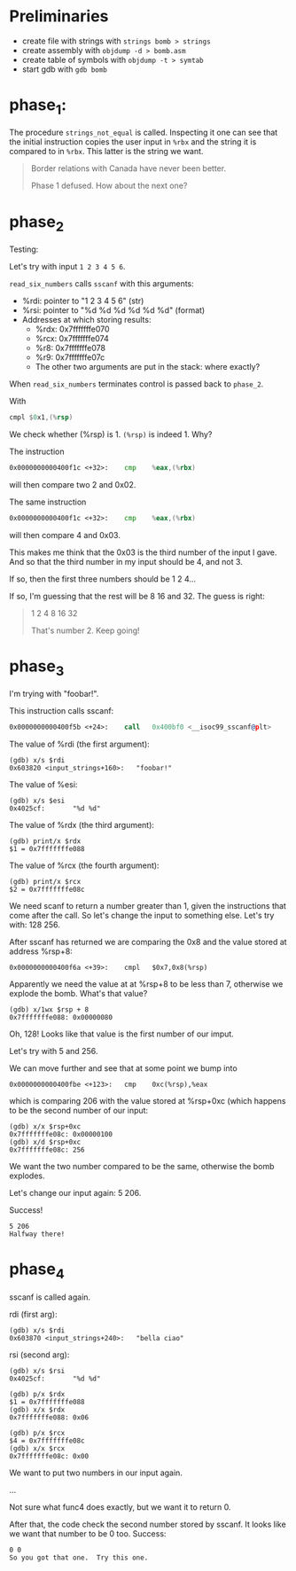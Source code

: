 * Preliminaries
- create file with strings with ~strings bomb > strings~
- create assembly with ~objdump -d > bomb.asm~
- create table of symbols with ~objdump -t > symtab~
- start gdb with ~gdb bomb~

* phase_1:
The procedure ~strings_not_equal~ is called. Inspecting it one can see
that the initial instruction copies the user input in ~%rbx~ and the
string it is compared to in ~%rbx~. This latter is the string we want.

#+begin_quote
Border relations with Canada have never been better.

Phase 1 defused. How about the next one?
#+end_quote

* phase_2
Testing:

Let's try with input ~1 2 3 4 5 6~.

~read_six_numbers~ calls ~sscanf~ with this arguments:
- %rdi: pointer to "1 2 3 4 5 6" (str)
- %rsi: pointer to "%d %d %d %d %d %d" (format)
- Addresses at which storing results:
  - %rdx: 0x7fffffffe070
  - %rcx: 0x7fffffffe074
  - %r8:  0x7fffffffe078
  - %r9:  0x7fffffffe07c
  - The other two arguments are put in the stack: where exactly?

When ~read_six_numbers~ terminates control is passed back to
~phase_2~.

With
#+begin_src asm
cmpl $0x1,(%rsp)
#+end_src
We check whether (%rsp) is 1. ~(%rsp)~ is indeed 1. Why?

The instruction
#+begin_src asm
0x0000000000400f1c <+32>:    cmp    %eax,(%rbx)
#+end_src
will then compare two 2 and 0x02.

The same instruction
#+begin_src asm
0x0000000000400f1c <+32>:    cmp    %eax,(%rbx)
#+end_src
will then compare 4 and 0x03.

This makes me think that the 0x03 is the third number of the input I
gave. And so that the third number in my input should be 4, and not 3.

If so, then the first three numbers should be 1 2 4...

If so, I'm guessing that the rest will be 8 16 and 32. The guess is
right:

#+begin_quote
1 2 4 8 16 32

That's number 2.  Keep going!
#+end_quote

* phase_3
I'm trying with "foobar!".

This instruction calls sscanf:
#+begin_src asm
0x0000000000400f5b <+24>:    call   0x400bf0 <__isoc99_sscanf@plt>
#+end_src

The value of %rdi (the first argument):
#+begin_src
(gdb) x/s $rdi
0x603820 <input_strings+160>:   "foobar!"
#+end_src

The value of %esi:
#+begin_src
(gdb) x/s $esi
0x4025cf:       "%d %d"
#+end_src

The value of %rdx (the third argument):
#+begin_src
(gdb) print/x $rdx
$1 = 0x7fffffffe088
#+end_src

The value of %rcx (the fourth argument):
#+begin_src
(gdb) print/x $rcx
$2 = 0x7fffffffe08c
#+end_src

We need scanf to return a number greater than 1, given the
instructions that come after the call. So let's change the input to
something else. Let's try with: 128 256.

After sscanf has returned we are comparing the 0x8 and the value
stored at address %rsp+8:
#+begin_src
0x0000000000400f6a <+39>:    cmpl   $0x7,0x8(%rsp)
#+end_src

Apparently we need the value at at %rsp+8 to be less than 7, otherwise
we explode the bomb. What's that value?

#+begin_src
(gdb) x/1wx $rsp + 8
0x7fffffffe088: 0x00000080
#+end_src

Oh, 128! Looks like that value is the first number of our imput.

Let's try with 5 and 256.

We can move further and see that at some point we bump into
#+begin_src
0x0000000000400fbe <+123>:   cmp    0xc(%rsp),%eax
#+end_src
which is comparing 206 with the value stored at %rsp+0xc (which
happens to be the second number of our input:
#+begin_src
(gdb) x/x $rsp+0xc
0x7fffffffe08c: 0x00000100
(gdb) x/d $rsp+0xc
0x7fffffffe08c: 256
#+end_src

We want the two number compared to be the same, otherwise the bomb
explodes.

Let's change our input again: 5 206.

Success!
#+begin_src
5 206
Halfway there!
#+end_src

* phase_4
sscanf is called again.

rdi (first arg):
#+begin_src
(gdb) x/s $rdi
0x603870 <input_strings+240>:   "bella ciao"
#+end_src

rsi (second arg):
#+begin_src
(gdb) x/s $rsi
0x4025cf:       "%d %d"
#+end_src

#+begin_src
(gdb) p/x $rdx
$1 = 0x7fffffffe088
(gdb) x/x $rdx
0x7fffffffe088: 0x06
#+end_src

#+begin_src
(gdb) p/x $rcx
$4 = 0x7fffffffe08c
(gdb) x/x $rcx
0x7fffffffe08c: 0x00
#+end_src

We want to put two numbers in our input again.

...

Not sure what func4 does exactly, but we want it to return 0.

After that, the code check the second number stored by sscanf. It
looks like we want that number to be 0 too. Success:

#+begin_src
0 0
So you got that one.  Try this one.
#+end_src
